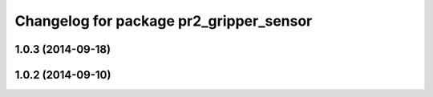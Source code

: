 ^^^^^^^^^^^^^^^^^^^^^^^^^^^^^^^^^^^^^^^^
Changelog for package pr2_gripper_sensor
^^^^^^^^^^^^^^^^^^^^^^^^^^^^^^^^^^^^^^^^

1.0.3 (2014-09-18)
------------------

1.0.2 (2014-09-10)
------------------
